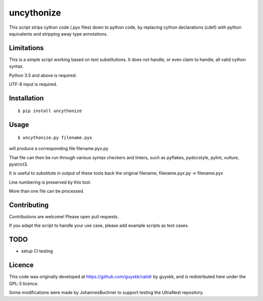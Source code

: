 ============
uncythonize
============

This script strips cython code (.pyx files) down to python code, by
replacing cython declarations (cdef) with python equivalents
and stripping away type annotations.

Limitations
--------------

This is a simple script working based on text substitutions.
It does not handle, or even claim to handle, all valid cython syntax.

Python 3.5 and above is required.

UTF-8 input is required.

Installation
--------------

::

	$ pip install uncythonize

Usage
---------

::

	$ uncythonize.py filename.pyx

will produce a corresponding file filename.pyx.py

That file can then be run through various syntax checkers and linters,
such as pyflakes, pydocstyle, pylint, vulture, pystrict3.

It is useful to substitute in output of these tools back the original
filename, filename.pyx.py -> filename.pyx

Line numbering is preserved by this tool.

More than one file can be processed.


Contributing
--------------

Contributions are welcome! Please open pull requests.

If you adapt the script to handle your use case, please add
example scripts as test cases.

TODO
----------

* setup CI testing

Licence
---------

This code was originally developed at https://github.com/guyskk/validr
by guyskk, and is redistributed here under the GPL-3 licence.

Some modifications were made by JohannesBuchner to support testing 
the UltraNest repository.
